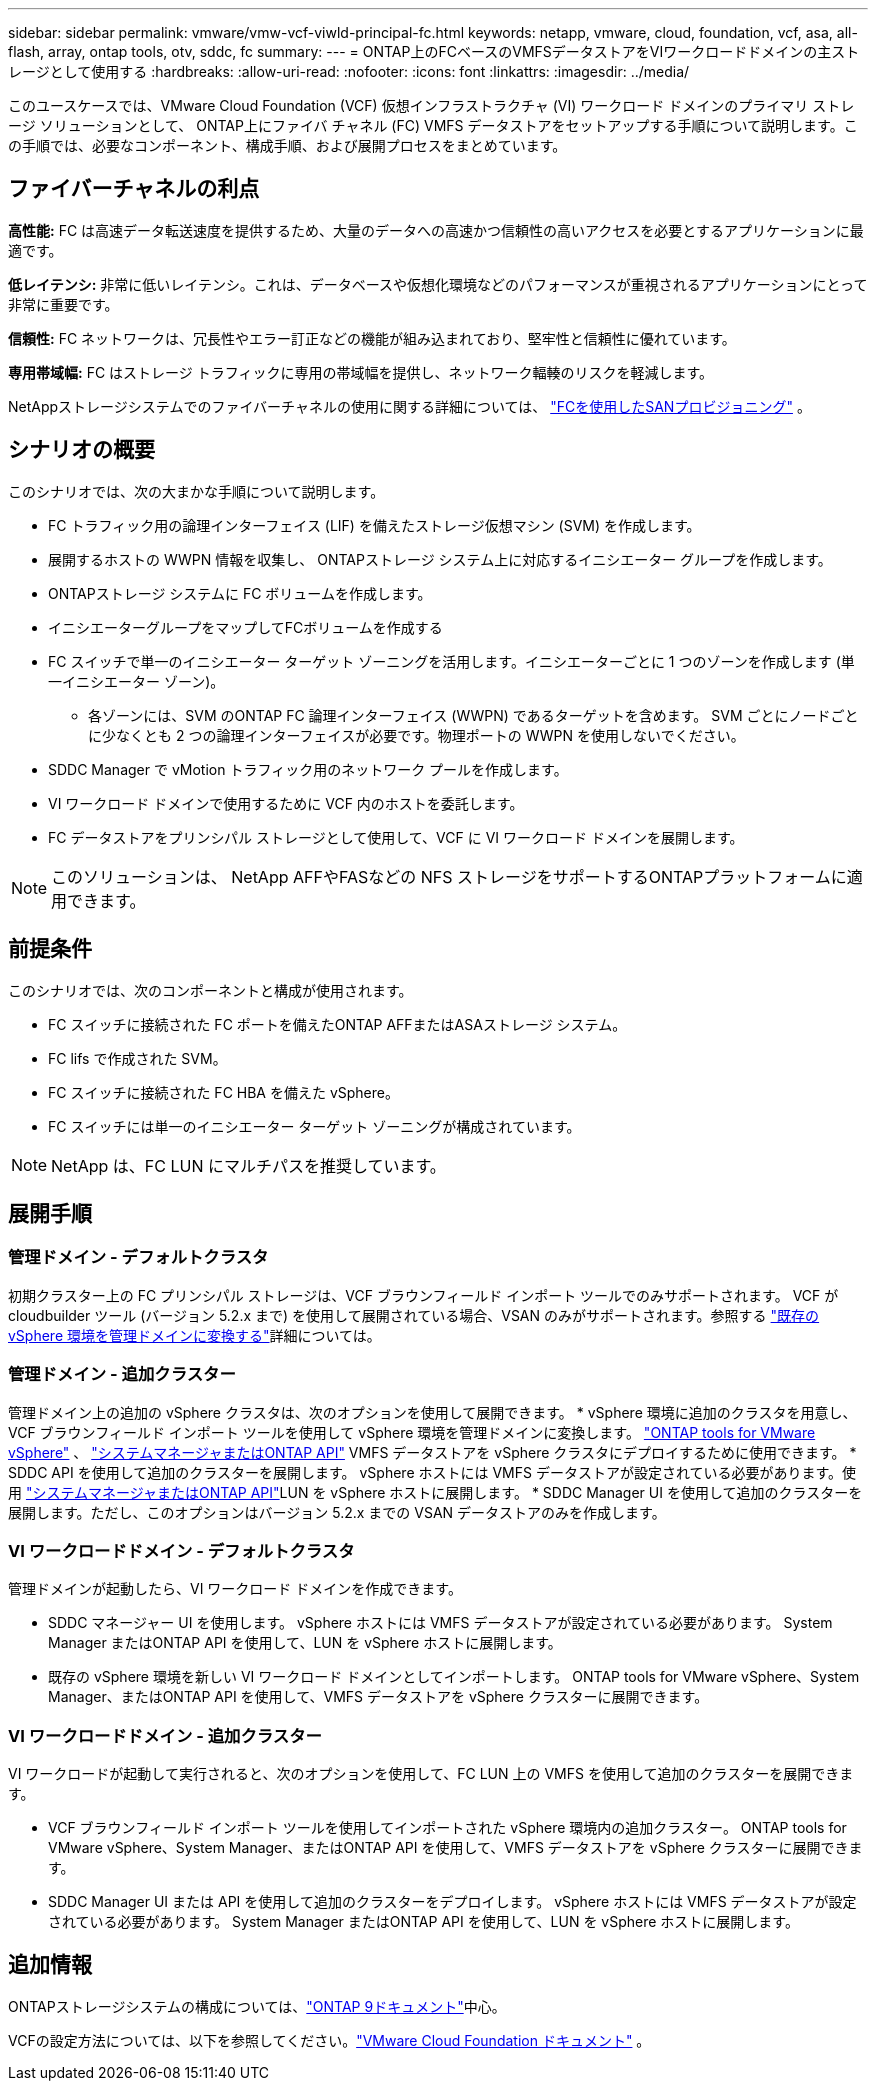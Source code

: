 ---
sidebar: sidebar 
permalink: vmware/vmw-vcf-viwld-principal-fc.html 
keywords: netapp, vmware, cloud, foundation, vcf, asa, all-flash, array, ontap tools, otv, sddc, fc 
summary:  
---
= ONTAP上のFCベースのVMFSデータストアをVIワークロードドメインの主ストレージとして使用する
:hardbreaks:
:allow-uri-read: 
:nofooter: 
:icons: font
:linkattrs: 
:imagesdir: ../media/


[role="lead"]
このユースケースでは、VMware Cloud Foundation (VCF) 仮想インフラストラクチャ (VI) ワークロード ドメインのプライマリ ストレージ ソリューションとして、 ONTAP上にファイバ チャネル (FC) VMFS データストアをセットアップする手順について説明します。この手順では、必要なコンポーネント、構成手順、および展開プロセスをまとめています。



== ファイバーチャネルの利点

*高性能:* FC は高速データ転送速度を提供するため、大量のデータへの高速かつ信頼性の高いアクセスを必要とするアプリケーションに最適です。

*低レイテンシ:* 非常に低いレイテンシ。これは、データベースや仮想化環境などのパフォーマンスが重視されるアプリケーションにとって非常に重要です。

*信頼性:* FC ネットワークは、冗長性やエラー訂正などの機能が組み込まれており、堅牢性と信頼性に優れています。

*専用帯域幅:* FC はストレージ トラフィックに専用の帯域幅を提供し、ネットワーク輻輳のリスクを軽減します。

NetAppストレージシステムでのファイバーチャネルの使用に関する詳細については、 https://docs.netapp.com/us-en/ontap/san-admin/san-provisioning-fc-concept.html["FCを使用したSANプロビジョニング"] 。



== シナリオの概要

このシナリオでは、次の大まかな手順について説明します。

* FC トラフィック用の論理インターフェイス (LIF) を備えたストレージ仮想マシン (SVM) を作成します。
* 展開するホストの WWPN 情報を収集し、 ONTAPストレージ システム上に対応するイニシエーター グループを作成します。
* ONTAPストレージ システムに FC ボリュームを作成します。
* イニシエーターグループをマップしてFCボリュームを作成する
* FC スイッチで単一のイニシエーター ターゲット ゾーニングを活用します。イニシエーターごとに 1 つのゾーンを作成します (単一イニシエーター ゾーン)。
+
** 各ゾーンには、SVM のONTAP FC 論理インターフェイス (WWPN) であるターゲットを含めます。 SVM ごとにノードごとに少なくとも 2 つの論理インターフェイスが必要です。物理ポートの WWPN を使用しないでください。


* SDDC Manager で vMotion トラフィック用のネットワーク プールを作成します。
* VI ワークロード ドメインで使用するために VCF 内のホストを委託します。
* FC データストアをプリンシパル ストレージとして使用して、VCF に VI ワークロード ドメインを展開します。



NOTE: このソリューションは、 NetApp AFFやFASなどの NFS ストレージをサポートするONTAPプラットフォームに適用できます。



== 前提条件

このシナリオでは、次のコンポーネントと構成が使用されます。

* FC スイッチに接続された FC ポートを備えたONTAP AFFまたはASAストレージ システム。
* FC lifs で作成された SVM。
* FC スイッチに接続された FC HBA を備えた vSphere。
* FC スイッチには単一のイニシエーター ターゲット ゾーニングが構成されています。



NOTE: NetApp は、FC LUN にマルチパスを推奨しています。



== 展開手順



=== 管理ドメイン - デフォルトクラスタ

初期クラスター上の FC プリンシパル ストレージは、VCF ブラウンフィールド インポート ツールでのみサポートされます。 VCF が cloudbuilder ツール (バージョン 5.2.x まで) を使用して展開されている場合、VSAN のみがサポートされます。参照する https://techdocs.broadcom.com/us/en/vmware-cis/vcf/vcf-5-2-and-earlier/5-2/map-for-administering-vcf-5-2/importing-existing-vsphere-environments-admin/convert-or-import-a-vsphere-environment-into-vmware-cloud-foundation-admin.html["既存の vSphere 環境を管理ドメインに変換する"]詳細については。



=== 管理ドメイン - 追加クラスター

管理ドメイン上の追加の vSphere クラスタは、次のオプションを使用して展開できます。 * vSphere 環境に追加のクラスタを用意し、VCF ブラウンフィールド インポート ツールを使用して vSphere 環境を管理ドメインに変換します。 https://docs.netapp.com/us-en/ontap-tools-vmware-vsphere-10/configure/create-vvols-datastore.html["ONTAP tools for VMware vSphere"] 、 https://docs.netapp.com/us-en/ontap/san-admin/provision-storage.html["システムマネージャまたはONTAP API"] VMFS データストアを vSphere クラスタにデプロイするために使用できます。  * SDDC API を使用して追加のクラスターを展開します。 vSphere ホストには VMFS データストアが設定されている必要があります。使用 https://docs.netapp.com/us-en/ontap/san-admin/provision-storage.html["システムマネージャまたはONTAP API"]LUN を vSphere ホストに展開します。 * SDDC Manager UI を使用して追加のクラスターを展開します。ただし、このオプションはバージョン 5.2.x までの VSAN データストアのみを作成します。



=== VI ワークロードドメイン - デフォルトクラスタ

管理ドメインが起動したら、VI ワークロード ドメインを作成できます。

* SDDC マネージャー UI を使用します。  vSphere ホストには VMFS データストアが設定されている必要があります。  System Manager またはONTAP API を使用して、LUN を vSphere ホストに展開します。
* 既存の vSphere 環境を新しい VI ワークロード ドメインとしてインポートします。  ONTAP tools for VMware vSphere、System Manager、またはONTAP API を使用して、VMFS データストアを vSphere クラスターに展開できます。




=== VI ワークロードドメイン - 追加クラスター

VI ワークロードが起動して実行されると、次のオプションを使用して、FC LUN 上の VMFS を使用して追加のクラスターを展開できます。

* VCF ブラウンフィールド インポート ツールを使用してインポートされた vSphere 環境内の追加クラスター。  ONTAP tools for VMware vSphere、System Manager、またはONTAP API を使用して、VMFS データストアを vSphere クラスターに展開できます。
* SDDC Manager UI または API を使用して追加のクラスターをデプロイします。  vSphere ホストには VMFS データストアが設定されている必要があります。  System Manager またはONTAP API を使用して、LUN を vSphere ホストに展開します。




== 追加情報

ONTAPストレージシステムの構成については、link:https://docs.netapp.com/us-en/ontap["ONTAP 9ドキュメント"]中心。

VCFの設定方法については、以下を参照してください。link:https://techdocs.broadcom.com/us/en/vmware-cis/vcf/vcf-5-2-and-earlier/5-2.html["VMware Cloud Foundation ドキュメント"] 。
